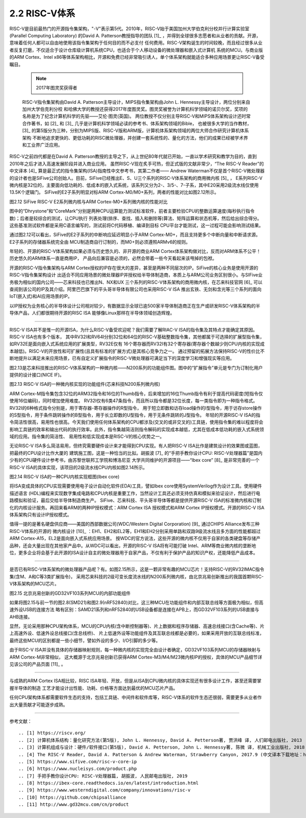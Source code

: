 ===========================
2.2 RISC-V体系
===========================

RISC-V是目前最热门的开源指令集架构，"-V"表示第5代。2010年，RISC-V始于美国加州大学伯克利分校并行计算实验室(Parallel Computing Laboratory)
的David A. Patterson教授指导的团队 [1]_ ，并得到全球很多志愿者和从业者的贡献。开源，意味着任何人都可以自由地使用该指令集架构于任何目的而不必支付
任何费用。RISC-V架构诞生的时间较晚，而且经过很多从业者反复打磨，不仅适合于设计仓库级计算机系统CPU，也适合于个人移动设备的微处理器和嵌入式计算机
系统的MCU。与商业版的ARM Cortex、Intel x86等体系架构相比，开源和免费已经非常吸引诱人，单个体系架构就能适合多种应用场景更让RISC-V备受瞩目。

  .. Note:: 2017年图灵奖获得者

  RISC-V指令集架构由David A. Patterson主导设计，MIPS指令集架构由John L. Hennessy主导设计，两位分别来自加州大学伯克利分校
  和哈佛大学的教授还获得2017年度图灵奖。图灵奖被誉为计算机科学领域的诺贝尔奖，奖项的名称是为了纪念计算机科学的先驱——艾伦·图灵(英国)。
  两位教授不仅分别主导RISC-V和MIPS体系架构设计还时常合作著书，如 [2]_ 和 [3]_ 几乎是计算机科学领域必读的参考书、体系架构领域的Bible，
  也被很多大学的当作教材，[3]_ 的第5版分为三种，分别为MIPS版、RISC-V版和ARM版，计算机体系架构领域的两位大师合作研究计算机体系架构
  不断地追求更快的、更低功耗的RISC微处理器，并创建一套系统性的、量化的方法，他们的成果已经被学术界和工业界广泛应用。


RISC-V之前四代都是在David A. Patterson教授的主导之下，从上世纪80年代就已开始，一直以学术研究和教学为目的，直到2010年之后才进入高速发展阶段并进入商业应用。
虽然RISC-V现在炙手可热，但正式版的文献非常少，“The RISC-V Reader”的中文译本 [4]_ 算是最正式的指令集架构(ISA)指南性中文参考书，其第二作者——
Andrew Waterman不仅是首个RISC-V微处理器的设计者也是SiFive公司创始人。目前，SiFive已经推出E、S、U三个系列的RISC-V体系架构的商用微内核 [5]_ ，
E系列RISC-V微内核是32位的，主要面向低功耗的、低成本的嵌入式系统，该系列又分为2-、3/5-、7-子系，其中E20采用2级流水线仅使用13.5K个逻辑门。
SiFive的E2子系列明显对标ARM Cortex-M0/M0+系列，两者的性能对比如图2.12所示。

.. image:: ../_static/images/c2/riscv_e2_vs_arm_cortex_m0plus.jpg
  :scale: 40%
  :align: center

图2.12  SiFive RISC-V E2系列微内核与ARM Cortex-M0+系列微内核的性能对比

图中的“Dhrystone”和“CoreMark”分别是两种CPU运算能力测试标准软件，前者主要检验CPU的整数运算速度(每秒执行指令数)；后者是较综合的测试，让CPU执行
列表处理(排序、查找、插入和删除等)算法、矩阵运算和状态机等，然后给出综合得分。这些基准测试软件都是采用C语言编写的，测试前将C代码移植、编译到目标
CPU平台才能测试，这一过程可能会影响测试结果。

通过图2.12可以看出，SiFive的E2子系列的中断响应延迟明显小于ARM Cortex-M0+，而且支持更多个中断向量和中断请求源。E2子系列的存储器系统完全由
MCU制造商自行订制的，而M0+则必须遵照ARMv6的规则。

年轻的、开源的RISC-V体系架构如果必须与历史悠久的、非开源的商业ARM Cortex体系架构做对比，反而对ARM体系不公平！历史悠久的ARM体系一直是商用IP，
产品向后兼容是必须的，必然会带着一些今天看起来该甩掉的包袱。

开源的RISC-V指令集架构与ARM Cortex授权的IP存在很大的差异，甚至是两种不同层次的IP。SiFive的核心业务是使用开源的RISC-V指令集架构设计
出适合不同应用场景的微处理器IP并授权给半导体制造商，本质上与ARM公司业务区别很小。与SIFive业务极为相似的国内公司——芯来科技也已推出N、NX和UX
三个系列的RISC-V体系架构的商用微内核，在芯来科技官网 [6]_ 可以查阅到该公司的IP及其介绍。阿里巴巴旗下的平头哥半导体有限公司也采用RISC-V ISA
推出玄铁、无剑和含光等三个系列的面向IoT(嵌入式)和AI应用场景的IP。

以IP授权为业务核心的半导体设计公司相对较少，有数据显示全球已逾500家半导体制造商正在生产或研发RISC-V体系架构的半导体产品，人们都很期待开源的RISC ISA
能够像Linux那样在半导体领域创造辉煌。

-------------------------

RISC-V ISA并不是惟一的开源ISA，为什么RISC-V备受欢迎呢？我们需要了解RIAC-V ISA的指令集及其特点才能确定其原因。RISC-V ISA也有多个版本，
其中RV32I和RV64I分别32位和64位的RISC-V基础整数指令集，其他都属于可选择的扩展型指令集，如RV32E是面向嵌入式系统应用的扩展类型，RV32E仅有
16个寄存器而RV32I有32个寄存器(寄存器个数越少则CPU内核的实现成本越低)。RISC-V的开放性和可扩展性(且具有标准的扩展方式)是其核心竞争力之一。
通过预留的拓展方法保持RISC-V的性价比不断地提升以满足未来应用场景，已有自定义扩展指令的RISC-V微处理器可满足当下的深度学习和增强现实等应用。

图2.13是芯来科技推出的RISC-V体系架构的一种微内核——N200系列的功能组件图。图中的“扩展指令”单元是专门为订制化用户提供的设计接口(NICE IF)。


.. image:: ../_static/images/c2/risc_v_n200core_structure.jpg
  :scale: 50%
  :align: center

图2.13  RISC-V ISA的一种微内核实现的功能组件(芯来科技N200系列微内核)


ARM Cortex-M指令集包含32位的ARM32指令和16位的Thumb指令，后来增加的16位Thumb指令有利于提高代码密度(短指令仅使用16位编码)，同时增加使用难度。
RV32I仅有6类47条指令，而且所以指令都是32位长度，每一类指令即为一种指令格式。RV32I的6种格式指令分别是，用于寄存器-寄存器操作的R型指令，
用于短立即数和访存load操作的I型指令，用于访存store操作的S型指令，用于条件跳转操作的B型指令，用于长立即数的U型指令，用于无条件跳转的J型指令。
年轻的开源RISC-V ISA的指令简洁性很高，易用性也很高。今天我们使用任何体系架构的CPU都涉及(交叉的或非交叉的)工具链，使用指令集的难以程度将会
影响工具链的效率和输出代码的执行效率。此外，指令集越简洁则指令解码的实现成本越低，尤其在低成本低功耗的嵌入式系统领域的应用。指令集的简洁性、
易用性和低实现成本是RISC-V的核心优势之一。

无论RISC-V ISA多么简洁易用，但终究需要硬件设计来才能得到CPU实现。有人把RISC-V ISA比作是建筑设计的效果图或蓝图，把最终的CPU设计比作大厦的
建筑施工图，这是一种恰当的比拟。胡振波 [7]_ 的“手把手教你设计CPU: RISC-V处理器篇”是国内少有的CPU硬件设计参考书，由苏黎世联邦工学院和博洛尼亚
大学共同维护的开源项目——“lbex core” [8]_ 是非常完善的一个RISC-V ISA的具体实现，该项目的2级流水线CPU内核如图2.14所示。


.. image:: ../_static/images/c2/risc_v_lbex_core.jpg
  :scale: 30%
  :align: center

图2.14  RISC-V ISA的一种CPU内核实现框图(lbex core)

将ISA变成具体的CPU实现需要使用电子设计自动化软件(EDA)工具，譬如lbex core使用SystemVerilog作为设计工具。使用硬件描述语言
(HDL)编程来实现数字集成电路和CPU内核是重要工作，当然设计工具还必须支持仿真和模拟来验证设计，然后进行电路模拟和验证，最后交给半导体制造商生产。
SiFive、芯来科技、平头哥半导体等都是提供开源RISC-V ISA的标准微内核和订制化的内核设计服务。再回来看ARM的两种IP授权模式：ARM Cortex ISA
授权模式和ARM Cortex IP授权模式。开源的RISC-V ISA体系架构只有设计IP授权模式。

值得一提的是著名硬盘供应商——美国的西部数据公司(WDC/Western Digital Corporation) [9]_ 通过CHIPS Alliance发布三种RISC-V体系的开源的
微内核设计 [10]_ ：EH1、EH2和EL2等，EH1和EH2分别采用单路和双路9级流水线且多方面的性能都超过ARM Cortex-A15，EL2是面向嵌入式系统应用场景。
按WDC的官方说法，这些开源的微内核不仅用于自家的各类硬盘等存储产品种，还会大量出现在其他家产品中。从WDC可以看出，开源的RISC-V ISA将有可能打破
Intel、ARM等商业微内核的垄断地位，更多企业将会基于此开源的ISA设计自主的微处理器用于自家产品，不仅有利于保护产品的知识产权，还能降低产品成本。

-------------------------

是否已有RISC-V体系架构的微处理器产品呢？有。如图2.15所示，这是一颗非常有趣的MCU芯片！支持RISC-V的RV32IMAC指令集(含M、A和C等3类扩展指令)，
采用芯来科技的2级可变长度流水线的N200系列微内核，由北京兆易创新推出的我国首颗RISC-V体系架构的MCU芯片。


.. image:: ../_static/images/c2/risc_v_GD32VF103_structure.jpg
  :scale: 50%
  :align: center

图2.15  北京兆易创新的GD32VF103系列MCU的内部功能组件


如果将图2.15与前一节的图2.8(SMD21)和图2.9(nRF52840)对比，这三种MCU在功能组件和内部互联总线等方面极为相似，但高速外设USB的连接方法
略有区别：SAMD21系列和nRF52840的USB设备都是连接在APB上，而GD32VF103系列的USB直接与AHB连接。

显然，无论采用那种CPU架构体系，MCU的CPU内核(含中断控制器等)、片上数据和程序存储器、高速总线接口(含Cache等)、片上高速外设、低速外设总线接口(含总线桥)、
片上低速外设等功能组件及其互联总线都是必要的，如果采用开放的互联总线标准，最终这些MCU的区别都是一些小细节，譬如外设的多少、I/O引脚的多少等。

由于RISC-V ISA并没有具体的存储器映射规则，每一种微内核的实现完全由设计者确定，GD32VF103系列MCU的存储器映射与ARM Cortex-M非常相似，
这大概源于北京兆易创新已获得ARM Cortex-M3/M4/M23微内核IP的授权，具体的MCU产品细节详见该公司的产品页面 [11]_ 。

-------------------------

与成熟的ARM Cortex ISA相比较，RISC ISA年轻、开放，但是从ISA到CPU微内核的具体实现还有很多设计工作，甚至还需要掌握半导体的制造
工艺才能设计出性能、功耗、价格等方面达到最优的MCU芯片产品。

任何CPU架构体系都需要软件生态的支持，包括工具链、中间件和软件库等，RISC-V体系的软件生态还很弱，需要更多从业者作出大量贡献才可能逐步成熟。

-------------------------

参考文献：
::

.. [1] https://riscv.org/
.. [2] 计算机体系结构：量化研究方法(第5版), John L. Hennessy, David A. Petterson著, 贾洪峰 译, 人们邮电出版社, 2013
.. [3] 计算机组成与设计：硬件/软件接口(第5版), David A. Petterson, John L. Hennessy著, 陈微 译, 机械工业出版社, 2018
.. [4] The RISC-V Reader, David A. Patterson & Andrew Waterman, Strawberry Canyon, 2017.9 (中文译本下载地址：http://riscvbook.com/chinese/RISC-V-Reader-Chinese-v2p1.pdf )
.. [5] https://www.sifive.com/risc-v-core-ip
.. [6] https://www.nucleisys.com/product.php
.. [7] 手把手教你设计CPU: RISC-V处理器篇, 胡振波, 人民邮电出版社, 2019
.. [8] https://ibex-core.readthedocs.io/en/latest/introduction.html
.. [9] https://www.westerndigital.com/company/innovations/risc-v
.. [10] https://github.com/chipsalliance
.. [11] http://www.gd32mcu.com/cn/product
